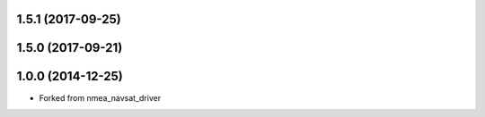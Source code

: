 
1.5.1 (2017-09-25)
------------------

1.5.0 (2017-09-21)
------------------

1.0.0 (2014-12-25)
------------------
* Forked from nmea_navsat_driver 
